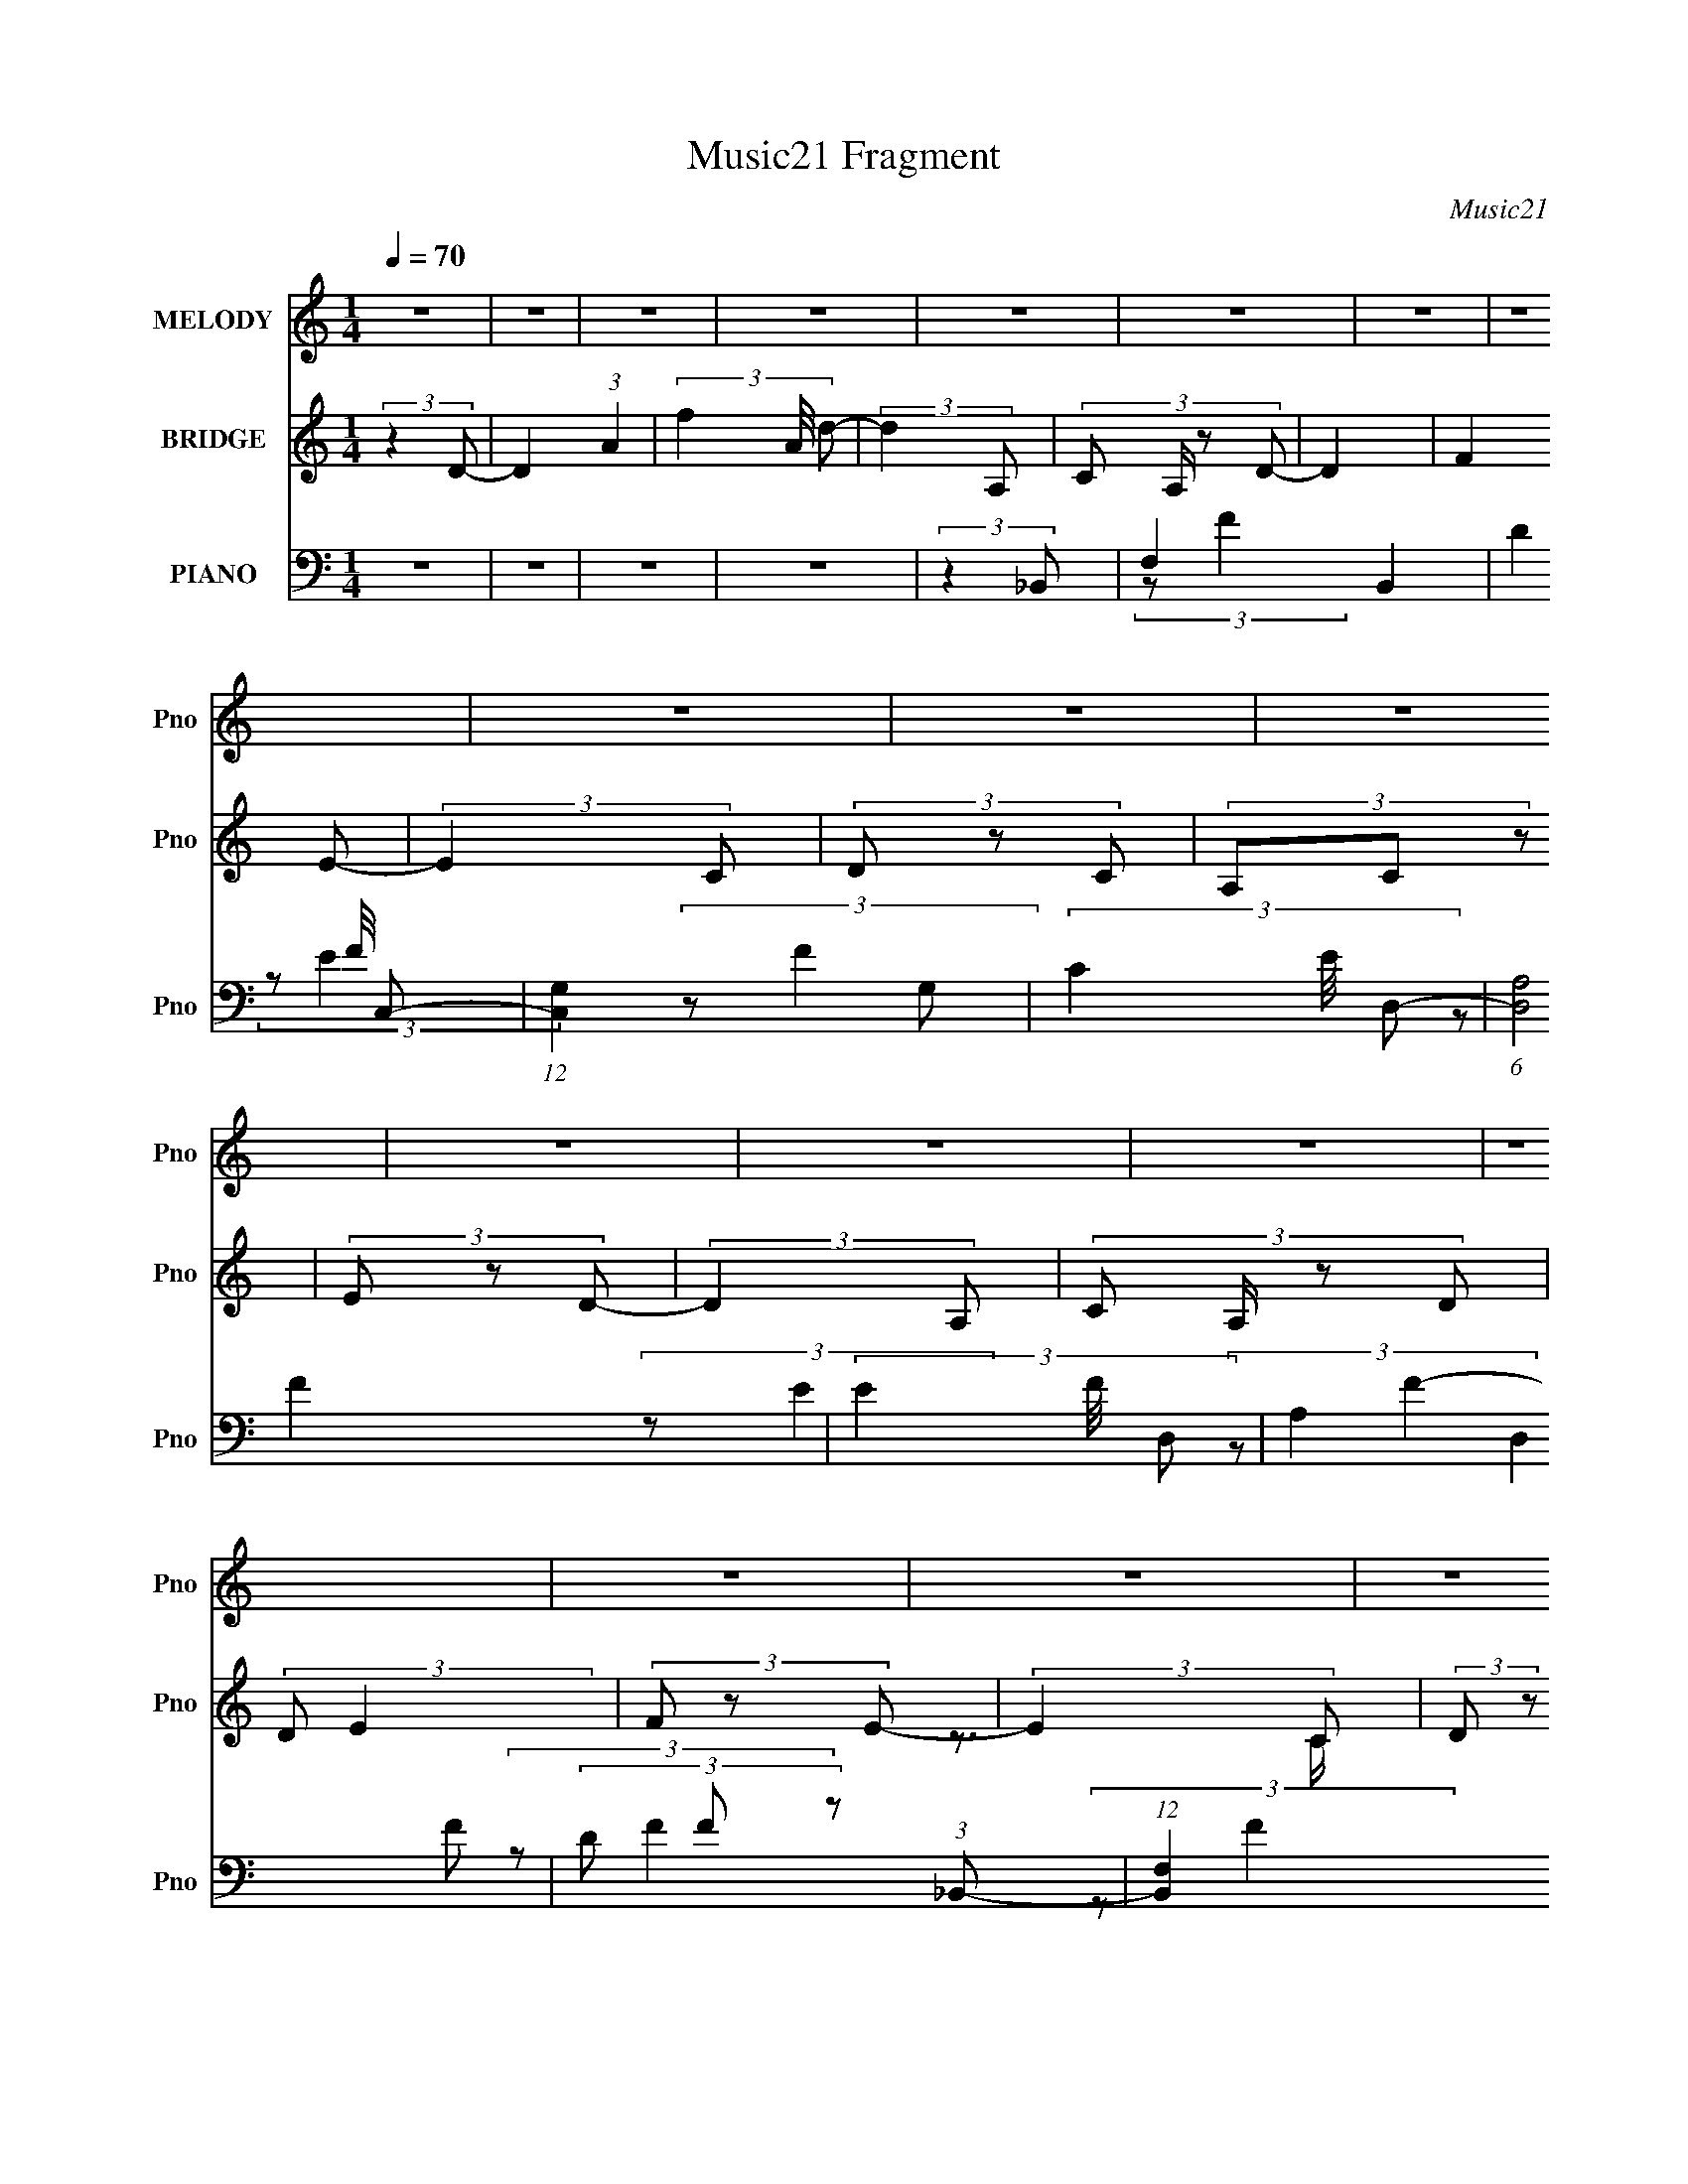 X:1
T:Music21 Fragment
C:Music21
%%score 1 ( 2 3 ) ( 4 5 6 )
L:1/8
Q:1/4=70
M:1/4
I:linebreak $
K:none
V:1 treble nm="MELODY" snm="Pno"
V:2 treble nm="BRIDGE" snm="Pno"
V:3 treble 
L:1/4
V:4 bass nm="PIANO" snm="Pno"
V:5 bass 
L:1/16
V:6 bass 
L:1/16
V:1
 z2 | z2 | z2 | z2 | z2 | z2 | z2 | z2 | z2 | z2 | z2 | z2 | z2 | z2 | z2 | z2 | z2 | z2 | z2 | %19
 z2 | z2 | z2 | z2 | z2 | z2 | z2 | z2 | z2 | z2 | z2 | z2 | z2 | z2 | z2 | z2 | z2 | z2 | %37
 (3:2:2F, F, F,/ F,/- | (3:2:2F,/4 z/ (3:2:2z/4 D, A,/ G,/- | G,3/2 z/ | (3:2:2F, G, C/ A,/- | %41
 A,/ (6:5:2z A, | (3:2:2C, D,2- | (3:2:2D,/4 z/ z3/2 | (3:2:2D, C, D,/ F,/ | (3:2:2G, F,2- | %46
 (3D, F,/4 F, G,/ G,/- | (3:2:2G,/4 z/ (3:2:2z/4 G,(3:2:1G, | (3:2:2F, A,2- | (3:2:2A, z2 | z2 | %51
 z2 | (3:2:2A, C D/ D/- | (3:2:2D/4 z/ (6:5:2z C | (3:2:2A, G,2- | (3:2:2G, z2 | %56
 (3:2:2F, G, C/ A,/- | (3:2:2A,/4 z/ (3:2:2z/4 A,(3:2:1A, | (3:2:2C, D,2- | (12:7:2D,2 z | %60
 (3:2:2D, C, G,/ F,/- | (3:2:2F,/4 z/ z3/2 | (3:2:1z2 A,/ G,/- | (3:2:2G,/4 z/ (6:5:2z F, | %64
 (3:2:2E, D,2- | (6:5:2D,2 z/ | z2 | z2 | z2 | (3:2:2F, F, F,/ F,/ | (3:2:2F, D, A,/ G,/- | %71
 G,3/2 z/ | (3:2:2F, G, C/ A,/- | A,/ (6:5:2z A, | (3:2:2C, D,2- | (3:2:2D,/4 z/ z3/2 | %76
 (3:2:2D, C, D,/ F,/ | (3:2:2G, F,2- | (3D, F,/4 F, G,/ G,/- | (3:2:2G,/4 z/ (3:2:2z/4 G,(3:2:1G, | %80
 (3:2:2F, A,2- | (3:2:2A, z2 | z2 | z2 | (3:2:2A, C D/ D/- | (3:2:2D/4 z/ (6:5:2z F, | %86
 (3:2:2A, G,2- | (3:2:2G, z2 | (3F,G,C | (3:2:2A, z C/ D/- | (3:2:2D/4 z/ (3:2:2z/4 F,2- | %91
 (3:2:2F, z2 | (3:2:2D, C, G,/ F,/- | (3:2:2F,/4 z/ z3/2 | (3z A,C | (3C z C | (3:2:2A, D2- | D2- | %98
 (3:2:2D2 z | (3:2:2z2 A | (3c z d | (3d z e | (3f z a | (3g z g | (3c z c | (3d z e | (3c z d- | %107
 (6:5:1d z/ (3:2:1A | (3c z d | (3d z e | (3f z e | (3edc | (3:2:2d z A/ c/ | A2 | z2 | %115
 (3:2:2z2 A- | (3:2:4c A/ z d- | (3:2:4d d/ z e | (3f z a | (3g z g | (3c z a | (3a z c' | (3agf- | %123
 (3:2:2f/ z (3:2:2z/ a | (3ga z/4 d/- | d3/2 z/ | (3:2:2z2 e | (3:2:1d d c/- | %128
 (3:2:2c/4 z/ (3:2:2z/4 d(3:2:1d- | (6:5:2d z2 | z2 | z2 | z2 | z2 | z2 | z2 | z2 | z2 | z2 | z2 | %140
 z2 | z2 | z2 | z2 | z2 | z2 | z2 | z2 | z2 | z2 | z2 | z2 | z2 | z2 | z2 | z2 | z2 | z2 | z2 | %159
 z2 | z2 | z2 | z2 | z2 | z2 | (3:2:2F, F, F,/ F,/- | (3:2:2F,/4 z/ (3:2:2z/4 D, A,/ G,/- | %167
 G,3/2 z/ | (3:2:2F, G, C/ A,/- | A,/ (6:5:2z A, | (3:2:2C, D,2- | (3:2:2D,/4 z/ z3/2 | %172
 (3:2:2D, C, D,/ F,/ | (3:2:2G, F,2- | (3D, F,/4 F, G,/ G,/- | (3:2:2G,/4 z/ (3:2:2z/4 G,(3:2:1G, | %176
 (3:2:2F, A,2- | (3:2:2A, z2 | z2 | z2 | (3:2:2A, C D/ D/- | (3:2:2D/4 z/ (6:5:2z C | %182
 (3:2:2A, G,2- | (3:2:2G, z2 | (3:2:2F, G, C/ A,/- | (3:2:2A,/4 z/ (3:2:2z/4 A,(3:2:1A, | %186
 (3:2:2C, D,2- | (12:7:2D,2 z | (3:2:2D, C, G,/ F,/- | (3:2:2F,/4 z/ z3/2 | (3:2:1z2 A,/ G,/- | %191
 (3:2:2G,/4 z/ (6:5:2z F, | (3:2:2E, D,2- | (6:5:2D,2 z/ | z2 | z2 | z2 | (3:2:2F, F, F,/ F,/ | %198
 (3:2:2F, D, A,/ G,/- | G,3/2 z/ | (3:2:2F, G, C/ A,/- | A,/ (6:5:2z A, | (3:2:2C, D,2- | %203
 (3:2:2D,/4 z/ z3/2 | (3:2:2D, C, D,/ F,/ | (3:2:2G, F,2- | (3D, F,/4 F, G,/ G,/- | %207
 (3:2:2G,/4 z/ (3:2:2z/4 G,(3:2:1G, | (3:2:2F, A,2- | (3:2:2A, z2 | z2 | z2 | (3:2:2A, C D/ D/- | %213
 (3:2:2D/4 z/ (6:5:2z F, | (3:2:2A, G,2- | (3:2:2G, z2 | (3F,G,C | (3:2:2A, z C/ D/- | %218
 (3:2:2D/4 z/ (3:2:2z/4 F,2- | (3:2:2F, z2 | (3:2:2D, C, G,/ F,/- | (3:2:2F,/4 z/ z3/2 | (3z A,C | %223
 (3C z C | (3:2:2A, D2- | D2- | (3:2:2D2 z | (3:2:2z2 A | (3c z d | (3d z e | (3f z a | (3g z g | %232
 (3c z c | (3d z e | (3c z d- | (6:5:1d z/ (3:2:1A | (3c z d | (3d z e | (3f z e | (3edc | %240
 (3:2:2d z A/ c/ | A2 | z2 | (3:2:2z2 A- | (3:2:4c A/ z d- | (3:2:4d d/ z e | (3f z a | (3g z g | %248
 (3c z a | (3a z c' | (3agf- | (3:2:2f/ z (3:2:2z/ a | (3ga z/4 d/- | d3/2 z/ | (3:2:2z2 e | %255
 (3:2:1d d c/- | (3:2:2c/4 z/ (3:2:2z/4 d(3:2:1d- | (6:5:2d z2 | z2 | (3:2:2z2 A | (3c z d | %261
 (3d z e | (3f z a | (3g z g | (3c z c | (3d z e | (3c z d- | (6:5:1d z/ (3:2:1A | (3c z d | %269
 (3d z e | (3f z e | (3edc | (3:2:2d z A/ c/ | A2 | z2 | (3:2:2z2 A- | (3:2:4c A/ z d- | %277
 (3:2:4d d/ z e | (3f z a | (3g z g | (3c z a | (3a z c' | (3agf- | (3:2:2f/ z (3:2:2z/ a | %284
 (3ga z/4 d/- | d3/2 z/ | (3:2:2z2 e | (3:2:1d d c/- | (3:2:2c/4 z/ (3:2:2z/4 d(3:2:1d- | %289
 (6:5:2d z2 | z2 | (3:2:2z2 a | (3ga z/4 d/- | d3/2 z/ | (3:2:2z2 e | (3:2:1d d c/- | %296
 (3:2:2c/4 z/ (3:2:2z/4 d(3:2:1d- | d2- | d2- | d2- | d2- | d2- | d2 |] %303
V:2
 (3:2:2z2 D- | D2 (3:2:1A2- | (3f2 A/4 d- | (3:2:2d2 A,- | (3:2:4C A,/ z D- | D2 | (3:2:2F2 E- | %7
 (3:2:2E2 C | (3D z C | (3A,C z | (3E z D- | (3:2:2D2 A,- | (3:2:4C A,/ z D | (3:2:2D E2 | %14
 (3F z E- | (3:2:2E2 C | (3:2:2D z A,/ (3:2:1z/4 | A,2- | (3:2:2A,2 z | (3:2:2z2 A,- | %20
 (3:2:4C A,/ z D- | D2 | (3[FA] z [EG]- | (3:2:2[EG]2 C | (3D z [CG] | (3[A,G][CG] z | %26
 (3[EG] z [DF]- | (3:2:2[DF]2 z | z2 | (3CDE- | (3:2:4F E/ G A- | (3:2:2A G2- | (3:2:4E G/4 z D- | %33
 D2- | (12:11:2D2 z/4 | z2 | z2 | z2 | z2 | z2 | z2 | z2 | z2 | z2 | z2 | z2 | z2 | z2 | z2 | %49
 (3ec z/4 c/- | c (3:2:2z/ A- | A2- | (3:2:2A/ z z | z2 | z2 | z2 | z2 | z2 | z2 | z2 | z2 | z2 | %62
 z2 | z2 | z2 | z2 | (3:2:1z2 d/ (3:2:1z/4 | (3AG z/4 F/- | F (3:2:2z/ D- | (3:2:2D2 z | z2 | z2 | %72
 z2 | z2 | z2 | (3:2:1a^g/ (6:5:1z | (3:2:2a z2 | z2 | z2 | z2 | z2 | (3:2:2z fe/ (3:2:1z/4 | %82
 c (3:2:2z/ A- | A2- | (3:2:2A/ z z | z2 | z2 | z2 | z2 | z2 | z2 | z2 | z2 | z2 | z2 | z2 | z2 | %97
 z3/2 [ff']/- | (3:2:2[ff']/4 z/ (3:2:2z/4 [ee']2 | [cc']2 | z2 | z2 | z2 | z2 | z2 | z2 | z2 | %107
 z2 | z2 | z2 | z2 | z2 | z2 | z2 | z2 | z2 | z2 | z2 | z2 | z2 | z2 | z2 | z2 | z2 | z2 | z2 | %126
 z2 | z2 | z2 | z2 | z2 | z2 | (3:2:2z2 a- | a2- | (3a[gf]g- | (12:11:1g2 a/- | a3/2 z/ | (3aaa | %138
 (3aaa | (3:2:2ggg/ (3:2:1z/4 | a/ (3:2:2z/4 [gf]/-(3:2:2[gf]/f- | (3:2:2f2 z | (3gfe- | e2- | %144
 (6:5:2e z [AG]/- | (3[AG]/4 z/ z/4 A (3:2:1z/ | (3:2:1GF (3:2:1z/ | (3FE z | C>D | (3[CD] z F- | %150
 (3:2:2G F/ F (3:2:1z/ | (3:2:2[DC]/4 z/ (3:2:2z/4 D(3:2:1F | G/(3:2:2F z/4 A/ (3:2:1z/4 | cd/f/- | %154
 f/ x/6 (3:2:1fg/ (3:2:1z/4 | (6:5:2f g (3:2:1a- | (3:2:2a2 a | d'2 | (3z ac'- | c'2- | %160
 (3:2:4d' c'/ z d'- | d'2- | d'2- (3:2:2f' [e'c'] | (3:2:1[gf] d'2 e/ | (3:2:4G c/4 E F- | F2- | %166
 (6:5:2F z2 | z2 | z2 | z2 | z2 | z2 | z2 | z2 | z2 | z2 | z2 | (3ec z/4 c/- | c (3:2:2z/ A- | %179
 A2- | (3:2:2A/ z z | z2 | z2 | z2 | z2 | z2 | z2 | z2 | z2 | z2 | z2 | z2 | z2 | z2 | %194
 (3:2:1z2 d/ (3:2:1z/4 | (3AG z/4 F/- | F (3:2:2z/ D- | (3:2:2D2 z | z2 | z2 | z2 | z2 | z2 | %203
 (3:2:1a^g/ (6:5:1z | (3:2:2a z2 | z2 | z2 | z2 | z2 | (3:2:2z fe/ (3:2:1z/4 | c (3:2:2z/ A- | %211
 A2- | (3:2:2A/ z z | z2 | z2 | z2 | z2 | z2 | z2 | z2 | z2 | z2 | z2 | z2 | z2 | z3/2 [ff']/- | %226
 (3:2:2[ff']/4 z/ (3:2:2z/4 [ee']2 | [cc']2 | z2 | z2 | z2 | z2 | z2 | z2 | z2 | z2 | z2 | z2 | %238
 z2 | z2 | z2 | z2 | z2 | z2 | z2 | z2 | z2 | z2 | z2 | z2 | z2 | z2 | z2 | z2 | z2 | z2 | %256
 z3/2 A,/ | (3[CD] z D- | (3:2:4F D/ F z/4 A/- | (6:5:2A [GF] (3:2:1[Ac] | z/ A/ (3:2:2z/ D- | %261
 (6:5:2D z2 | z2 | z2 | z2 | z2 | z2 | z2 | z2 | z2 | z2 | z2 | z2 | z2 | z2 | z2 | z2 | z2 | z2 | %279
 z2 | z2 | z2 | z2 | z2 | z2 | z2 | z2 | z2 | (3ad'd' | (3:2:1d'd'/ (3:2:1z/ c'/- | %290
 c'/ (3:2:2z/4 d'/-d'- | (3:2:2d'/4 z/ z3/2 | z2 | z2 | z2 | z2 | z2 | z2 | z2 | z A, | (3C z D- | %301
 (3:2:2D2 z | (3F z E- | (12:11:2E2 z/4 | (3:2:2z2 C | (3:2:2A, C2 | ED- | D2- | D z | (3CDE | %310
 (3FGA- | (3:2:2A G2 | z/ (3E z/4 D- | D2- | D2- | D2- | (6:5:2D z2 |] %317
V:3
 x | x5/3 | x13/12 | x | x7/6 | x | x | x | x | x | x | x | x7/6 | x | x | x | z3/4 C/4 | x | x | %19
 x | x7/6 | x | x | x | x | x | x | x | x | x | x7/6 | x | x13/12 | x | x | x | x | x | x | x | x | %41
 x | x | x | x | x | x | x | x | x | x | x | x | x | x | x | x | x | x | x | x | x | x | x | x | %65
 x | z3/4 c/4 | x | x | x | x | x | x | x | x | (3:2:2z/ a- | x | x | x | x | x | z3/4 c/4- | x | %83
 x | x | x | x | x | x | x | x | x | x | x | x | x | x | x | x | x | x | x | x | x | x | x | x | %107
 x | x | x | x | x | x | x | x | x | x | x | x | x | x | x | x | x | x | x | x | x | x | x | x | %131
 x | x | x | x | x7/6 | x | x | x | z3/4 a/4- | x | x | x | x | x | z3/4 G/4 | z3/4 F/4 | x | x | %149
 x | z3/4 [DC]/4- x/6 | x | z3/4 c/4- | x | z3/4 f/4- | x13/12 | x | x | x | x | x7/6 | x | x5/3 | %163
 z3/4 c/4- x7/12 | x13/12 | x | x | x | x | x | x | x | x | x | x | x | x | x | x | x | x | x | x | %183
 x | x | x | x | x | x | x | x | x | x | x | z3/4 c/4 | x | x | x | x | x | x | x | x | %203
 (3:2:2z/ a- | x | x | x | x | x | z3/4 c/4- | x | x | x | x | x | x | x | x | x | x | x | x | x | %223
 x | x | x | x | x | x | x | x | x | x | x | x | x | x | x | x | x | x | x | x | x | x | x | x | %247
 x | x | x | x | x | x | x | x | x | x | x | x7/6 | x13/12 | (3z/ F/ z/ | x | x | x | x | x | x | %267
 x | x | x | x | x | x | x | x | x | x | x | x | x | x | x | x | x | x | x | x | x | x | %289
 z/ d'/4 z/4 | x | x | x | x | x | x | x | x | x | x | x | x | x | x | x | x | x | x | x | x | x | %311
 x | x | x | x | x | x |] %317
V:4
 z2 | z2 | z2 | z2 | (3:2:2z2 _B,,- | F,2 B,,2 | (3D2 F/4 C,- | (12:11:1[C,G,]2 G,/6 | %8
 (3C2 E/4 D,- | (6:5:1[D,A,]4 | (3E2 F/4 D,- | (3A,2 D,2 F- | (3D F z (3:2:1_B,,- | %13
 (12:11:1[B,,F,]2 x/6 | (3D2 F/4 C,- | (12:7:1[C,G,]4 | (3C2 E2 D,- | (24:17:1[D,A,-]4 | %18
 (3:2:1E2 A, (3:2:2F/4 D,- | (12:7:1[D,A,]4 | (3E2 F/4 _B,,- | (12:7:1[B,,F,F,]4 | %22
 (3:2:4D F/4 F C,- | (24:17:1[C,G,]4 | (3:2:2E G2 (3:2:1A,,- | (12:7:1[A,,E,E,-]4 | %26
 (3:2:1[E,C]/4 [CE]5/6 (12:7:1E4/7 (3:2:1D,- | [D,A,A,]2 | (12:7:1[FD]2 x/6 (3:2:1_B,,- | %29
 B,,2- F,2 (3:2:1F2- | (3[B,,D]/ [DF]3/2 [FC,-]2/7 (3:2:1C,3/4- | (3:2:1C C,2- G,2 (3:2:1E2- | %32
 (3[C,C]/ [CE]3/2 [ED,,-]/ (3:2:1D,,/- | (6:5:2[D,,D,D,-]8 A,,8 | (3:2:1E2 D,2- (3:2:2F/4 D- | %35
 D, D2- | D2- (3:2:1D,,- | (3:2:1[DA,,] [A,,D,,]4/3 (12:7:1D,,12/7 | (3D2 F2 C,,- | %39
 (3:2:1[C,,G,,]2 G,,/6 z/ | (3:2:2E2 A,,- | [A,,E,]2 | (3:2:1[EC]2 (3:2:1D,,- | [D,,A,,]2 | %44
 (3:2:1[FD]/ [DE]2/3 (3:2:2z/ _B,,- | [B,,F,]2 | (3:2:2D F z/ (3:2:1C,- | (12:7:1[C,G,-]4 | %48
 (3:2:1C G, (3:2:2E2 F,,- | (24:17:1[F,,C,-]4 | [C,A,] (3:2:2[A,C]/ (1:1:1[CF,,-]3/2 | %51
 (12:7:1[F,,F,-]4 C,2 | [F,F]/ (3[FA]/4 (4:3:1[A_B,,-]12/7 _B,,/- | (12:7:1[B,,_B,]4 F,3/2 | %54
 (3D F2 z/4 (3:2:2C,/- C,/- | [C,G,-]2 | [G,C] [CE]/ (12:11:1E16/11 | [A,,E,]2 | %58
 (3:2:1[EC] (3:2:1A,2 | [D,,D,D,]2 A,,2 | (3D F2 A, (3:2:1_B,,- | (3:2:1_B,2 B,,2- (3:2:1D- | %62
 (3_B, B,,/ D2 (3:2:1C,- | (12:11:1[C,G,-]2 G,/6- | [G,C] (3:2:1[ED,,-]2 | (6:5:1[D,,D,F-]4 A,,7 | %66
 (24:17:2[FED,,-]4 A,8 D,3 | (3:2:2[D,,F-]4 D2 | (3:2:1[FE]2 (3:2:1D,,- | (12:7:1[D,,A,,]4 | %70
 (3D2 F2 C,,- | (3:2:1[C,,G,,]2 G,,/6 z/ | (3:2:2E2 A,,- | [A,,E,]2 | (3:2:1[EC]2 (3:2:1D,,- | %75
 [D,,A,,]2 | (3:2:1[FD]/ [DE]2/3 (3:2:2z/ _B,,- | [B,,F,]2 | (3:2:2D F z/ (3:2:1C,- | %79
 (12:7:1[C,G,-]4 | (3:2:1C G, (3:2:2E2 F,,- | (24:17:1[F,,C,-]4 | %82
 [C,A,] (3:2:2[A,C]/ (1:1:1[CF,,-]3/2 | (12:7:1[F,,F,-]4 C,2 | %84
 [F,F]/ (3[FA]/4 (4:3:1[A_B,,-]12/7 _B,,/- | (12:7:1[B,,_B,]4 F,3/2 | (3D F2 z/4 (3:2:2C,/- C,/- | %87
 [C,G,-]2 | [G,C] [CE]/ (12:11:1E16/11 | [A,,E,]2 | (3:2:1[EC] (3:2:1A,2 | [D,,D,D,]2 A,,2 | %92
 (3D F2 A, (3:2:1_B,,- | (3:2:1_B,2 B,,2- (3:2:1D- | (3_B, B,,/ D2 (3:2:1C,- | %95
 (12:11:1[C,G,-]2 G,/6- | (3:2:1C G, (3:2:2E2 D,,- | (24:17:1[D,,A,,-]4 | %98
 [A,,ED-] (3:2:2[D-F]3/2 (4:3:1F2/7 | (3:2:4[DD,A,]/4 [D,A,D,,A,,]3/4 z [FDA,]- | %100
 (3:2:1[FDA,DFA,]/ [DFA,D,]2/3_B,,/A,,/- | (24:13:2[A,,D,F-]4 D,,4 | (6:5:1[FD] D/6 (3:2:2z/ C,,- | %103
 (12:7:1[C,,C,E-]4 G,,2 | (3:2:2[ECG,]2 [C,A,,-]/4(3:2:1A,,3/4- | [A,,A,CE-]2 E, | %106
 (3:2:1[EC](3:2:2A,D,,- | (6:5:1[D,,D,] [D,A,,]/6 (3:2:2z/ C,- | %108
 (3:2:2C,/ [CE_B,,-]2 (3:2:1_B,,/- | (12:7:1[B,,_B,F-]4 F,3/2 | (3:2:1[FD]/ (3D/FC,- | %111
 (3:2:1[C,CEG-]4 G,3/2 | (6:5:3[GEC][CG,]3/4F,,- | (24:17:1[F,,F,F-]4 C,3 | %114
 (3:2:1[FC]2 (3:2:1F,,- | (3:2:2[F,,F,F-]4 C,4 | (6:5:1[FCA,](3:2:2A,3/4D,,- | %117
 (12:7:1[D,,D,F-]4 A,,2 | (6:5:1[FDA,](3:2:2A,3/4C,,- | [C,,C,E-]2 G,,2 | (3:2:1[ECG,]2(3:2:1A,,- | %121
 (12:7:1[A,,A,CE-]4 E, | (6:5:1[ECA,](3:2:2A,3/4D,,- | (3:2:1[D,,D,]2 [A,,F] | %124
 (3:2:1[C,C]/4 (3C3/4A,_B,,- | [B,,_B,F-]2 F,3/2 | (3:2:1[FD]/ (3D/FC,- | (12:7:1[C,CEG-]4 G,3/2 | %128
 (6:5:1[GEC](3:2:2C3/4D,,- | (24:17:1[D,,D,F-]4 A,,3 | (6:5:1[FED-] (3:2:1D7/4- | %131
 (3:2:1[DD,] [D,D,,]/3 [D,,F-]5/3 A,,3/2 | (3:2:2[FDA,]2 [D,_B,,-]/4(3:2:1_B,,3/4- | %133
 (12:7:1[B,,_B,F-]4 F,3/2 | (3:2:1[FD]/ (3D/FC,- | (12:7:1[C,CEG-]4 G, | %136
 (6:5:1[GEC](3:2:2C3/4D,,- | (24:17:1[D,,D,F-]4 A,,3 | (6:5:1[FD] D2/3A,,/- | %139
 [A,,D,D-F-]3/2 (3:2:1[D-F-A,D,,]3/4 D,,5/3 | (3:2:1[DFA,](3:2:2D_B,,- | [B,,_B,F-]2 F,3/2 | %142
 (3:2:1[FD]/ (3D/FC,- | (12:7:1[C,CEG-]4 G, | (3:2:1[GEC]2(3:2:1F,,- | (6:5:1[F,,F,-]4 C,3 | %146
 [F,A]/ (3[AF]/4cF,,- | (12:7:2[F,,F,C]4 C,4 | (3:2:1[A,CF]/4 [CF]5/6 (3:2:2z/ _B,,- | %149
 [B,,_B,F-]2 F,3/2 | (3:2:1[FD]/ (3D/FC,- | (12:7:1[C,CG-]4 G,3/2 | (6:5:1[GEC](3:2:2C3/4A,,- | %153
 (12:7:1[A,,A,CE-]4 E,3/2 | (3:2:1[ECA,]2(3:2:1D,,- | (12:7:1[D,,D,DF]4 A,,3/2 | %156
 [DF] (3:2:2z/ _B,,- | (12:7:1[B,,_B,F-]4 F,3/2 | (3:2:1[FD]/ (3D/FC,- | [C,CG-]2 G, | %160
 (6:5:1[GEC](3:2:2C3/4D,,- | (12:11:1[D,,D,F-]8 A,,2- A,,/ | (3:2:2[FE-]8 A,/4 D,4- D, | %163
 E2 A,2- D2- | (12:7:2A,2 D2 (3:2:1D,,- | (12:7:1[D,,A,,]4 | (3D2 F2 C,,- | %167
 (3:2:1[C,,G,,]2 G,,/6 z/ | (3:2:2E2 A,,- | [A,,E,]2 | (3:2:1[EC]2 (3:2:1D,,- | [D,,A,,]2 | %172
 (3:2:1[FD]/ [DE]2/3 (3:2:2z/ _B,,- | [B,,F,]2 | (3:2:2D F z/ (3:2:1C,- | (12:7:1[C,G,-]4 | %176
 (3:2:1C G, (3:2:2E2 F,,- | (24:17:1[F,,C,-]4 | [C,A,] (3:2:2[A,C]/ (1:1:1[CF,,-]3/2 | %179
 (12:7:1[F,,F,-]4 C,2 | [F,F]/ (3[FA]/4 (4:3:1[A_B,,-]12/7 _B,,/- | (12:7:1[B,,_B,]4 F,3/2 | %182
 (3D F2 z/4 (3:2:2C,/- C,/- | [C,G,-]2 | [G,C] [CE]/ (12:11:1E16/11 | [A,,E,]2 | %186
 (3:2:1[EC] (3:2:1A,2 | [D,,D,D,]2 A,,2 | (3D F2 A, (3:2:1_B,,- | (3:2:1_B,2 B,,2- (3:2:1D- | %190
 (3_B, B,,/ D2 (3:2:1C,- | (12:11:1[C,G,-]2 G,/6- | [G,C] (3:2:1[ED,,-]2 | (6:5:1[D,,D,F-]4 A,,7 | %194
 (24:17:2[FED,,-]4 A,8 D,3 | (3:2:2[D,,F-]4 D2 | (3:2:1[FE]2 (3:2:1D,,- | (12:7:1[D,,A,,]4 | %198
 (3D2 F2 C,,- | (3:2:1[C,,G,,]2 G,,/6 z/ | (3:2:2E2 A,,- | [A,,E,]2 | (3:2:1[EC]2 (3:2:1D,,- | %203
 [D,,A,,]2 | (3:2:1[FD]/ [DE]2/3 (3:2:2z/ _B,,- | [B,,F,]2 | (3:2:2D F z/ (3:2:1C,- | %207
 (12:7:1[C,G,-]4 | (3:2:1C G, (3:2:2E2 F,,- | (24:17:1[F,,C,-]4 | %210
 [C,A,] (3:2:2[A,C]/ (1:1:1[CF,,-]3/2 | (12:7:1[F,,F,-]4 C,2 | %212
 [F,F]/ (3[FA]/4 (4:3:1[A_B,,-]12/7 _B,,/- | (12:7:1[B,,_B,]4 F,3/2 | (3D F2 z/4 (3:2:2C,/- C,/- | %215
 [C,G,-]2 | [G,C] [CE]/ (12:11:1E16/11 | [A,,E,]2 | (3:2:1[EC] (3:2:1A,2 | [D,,D,D,]2 A,,2 | %220
 (3D F2 A, (3:2:1_B,,- | (3:2:1_B,2 B,,2- (3:2:1D- | (3_B, B,,/ D2 (3:2:1C,- | %223
 (12:11:1[C,G,-]2 G,/6- | (3:2:1C G, (3:2:2E2 D,,- | (24:17:1[D,,A,,-]4 | %226
 [A,,ED-] (3:2:2[D-F]3/2 (4:3:1F2/7 | (3:2:4[DD,A,]/4 [D,A,D,,A,,]3/4 z [FDA,]- | %228
 (3:2:1[FDA,DFA,]/ [DFA,D,]2/3_B,,/A,,/- | (24:13:2[A,,D,F-]4 D,,4 | (6:5:1[FD] D/6 (3:2:2z/ C,,- | %231
 (12:7:1[C,,C,E-]4 G,,2 | (3:2:2[ECG,]2 [C,A,,-]/4(3:2:1A,,3/4- | [A,,A,CE-]2 E, | %234
 (3:2:1[EC](3:2:2A,D,,- | (6:5:1[D,,D,] [D,A,,]/6 (3:2:2z/ C,- | %236
 (3:2:2C,/ [CE_B,,-]2 (3:2:1_B,,/- | (12:7:1[B,,_B,F-]4 F,3/2 | (3:2:1[FD]/ (3D/FC,- | %239
 (3:2:1[C,CEG-]4 G,3/2 | (6:5:3[GEC][CG,]3/4F,,- | (24:17:1[F,,F,F-]4 C,3 | %242
 (3:2:1[FC]2 (3:2:1F,,- | (3:2:2[F,,F,F-]4 C,4 | (6:5:1[FCA,](3:2:2A,3/4D,,- | %245
 (12:7:1[D,,D,F-]4 A,,2 | (6:5:1[FDA,](3:2:2A,3/4C,,- | [C,,C,E-]2 G,,2 | (3:2:1[ECG,]2(3:2:1A,,- | %249
 (12:7:1[A,,A,CE-]4 E, | (6:5:1[ECA,](3:2:2A,3/4D,,- | (3:2:1[D,,D,]2 [A,,F] | %252
 (3:2:1[C,C]/4 (3C3/4A,_B,,- | [B,,_B,F-]2 F,3/2 | (3:2:1[FD]/ (3D/FC,- | (12:7:1[C,CEG-]4 G,3/2 | %256
 (6:5:1[GEC](3:2:2C3/4D,,- | (3:2:2[D,,D,]4 A,,4 | (3:2:4D F/4 [D,,D,DFA] z | z2 | (3:2:2z2 D,,- | %261
 A,,2- D,,2- | (3D A,, D,, (3:2:2F2 C,,- | (3:2:1[C,,G,]2 G,/6 z/ | (3C2 E A,,- | (12:7:1[A,,E,]4 | %266
 (3:2:2C E2 (3:2:1D,,- | (3A,,2 D,,2 F- | (3D2 F _B,,- | (12:11:1[B,,F,]2 x/6 | %270
 (3:2:2D F z/ (3:2:1C,- | [C,C]2 | (3E2 G2 F,,- | (24:17:1[F,,C,-]4 | [C,C] (3:2:1A,/ (3:2:1F,,- | %275
 (3:2:1[F,,F,]2 [C,FAc]3/2 | [F,,C,F,CFA]/ (3[CFA]/4[CFA]D,,- | (12:7:1[D,,D,F-]4 A,,2 | %278
 (6:5:1[FDA,](3:2:2A,3/4C,,- | [C,,C,E-]2 G,,2 | (3:2:1[ECG,]2(3:2:1A,,- | (12:7:1[A,,A,CE-]4 E, | %282
 (6:5:1[ECA,](3:2:2A,3/4D,,- | (3:2:1[D,,D,]2 [A,,F] | (3:2:1[C,C]/4 (3C3/4A,_B,,- | %285
 [B,,_B,F-]2 F,3/2 | (3:2:1[FD]/ (3D/FC,- | (12:7:1[C,CEG-]4 G,3/2 | (6:5:1[GEC](3:2:2C3/4D,,- | %289
 (3:2:1[D,,D,]2 [A,,F] | (3[C,,E]/4 [CE]/4 z/4 (3:2:1z/ [D,,A,DF] (3:2:1z/ | z2 | (3:2:2z2 _B,,- | %293
 F,3/2 B,,2 | (12:11:2D2 F2 (3:2:1C,- | (3:2:1[C,G,]4 | (3:2:2C E2 (3:2:1D,,- | (3:2:1[D,,A,,-]8 | %298
 (3:2:2[A,,F-]4 D,4 | F2- A,2- D2- | F (6:5:2A, D2 (3:2:1_B,,- | (12:7:1[B,,F,]4 | (3D2 F2 C,- | %303
 (12:11:1[C,G,]2 x/6 | (3E G2 z/4 (3:2:2D,,/- D,,/- | [D,,A,,-]6 | [A,,A,-]7/2 (3:2:1F4 D,3/2 | %307
 (6:5:3[A,D,F-]2[F-D]/ D3/5 | [DA,]/ (3:2:1F2 _B,,- | [B,,F,]2 | D (3:2:1F2 C,- | (12:7:1[C,G,]4 | %312
 (3E2 G2 D,,- | (3:2:1[D,,A,,-]16 | [A,,-A,]8 D,8- A,,/ D,/ | (6:5:2D E2 | F2- | F2- | F/ z3/2 |] %319
V:5
 x4 | x4 | x4 | x4 | x4 | (3:2:2z2 F4- x4 | x13/3 | (3:2:2z2 E4- | x13/3 | (3:2:2z2 F4- x8/3 | %10
 x13/3 | x23/3 | x16/3 | (3:2:2z2 F4- | x13/3 | (3:2:2z2 E4- x2/3 | x19/3 | (3:2:2z2 F4- x5/3 | %18
 x19/3 | (3:2:2z2 F4- x2/3 | x13/3 | (3:2:2z2 F4- x2/3 | x13/3 | (3:2:2z4 G2- x5/3 | x16/3 | %25
 (3:2:2z2 E4- x2/3 | (3z2 A,2 z2 | (3:2:2z2 F4- | z3 F,- | x32/3 | z3 G,- | x12 | z3 A,,- | %33
 (3:2:2z2 F4- x23 | x25/3 | x6 | x16/3 | (3z2 D2F2- x2 | x20/3 | (3:2:2z4 E2- | x4 | (3:2:2z4 E2- | %42
 (3z2 A,2 z2 | (3z2 A,2F2- | (3z2 A,2 z2 | (3:2:2z4 F2- | x16/3 | (3:2:2z4 E2- x2/3 | x22/3 | %49
 (3:2:2z4 C2- x5/3 | z3 C,- x2/3 | (3:2:2z2 A4- x14/3 | z3 F,- | (3:2:2z2 F4- x11/3 | x16/3 | %55
 (3:2:2z4 E2- | (3:2:2z4 A,,2- x5/3 | (3:2:2z2 E4- | (3:2:2z4 D,,2- | (3:2:2z2 F4- x4 | x19/3 | %61
 x8 | x6 | (3:2:2z4 E2- | z3 A,,- x2/3 | (3:2:2z2 A,4- x50/3 | (3:2:2z4 D2- x18 | z3 D, x4 | %68
 (3z2 D2 z2 | (3z2 D2F2- x2/3 | x20/3 | (3:2:2z4 E2- | x4 | (3:2:2z4 E2- | (3z2 A,2 z2 | %75
 (3z2 A,2F2- | (3z2 A,2 z2 | (3:2:2z4 F2- | x16/3 | (3:2:2z4 E2- x2/3 | x22/3 | (3:2:2z4 C2- x5/3 | %82
 z3 C,- x2/3 | (3:2:2z2 A4- x14/3 | z3 F,- | (3:2:2z2 F4- x11/3 | x16/3 | (3:2:2z4 E2- | %88
 (3:2:2z4 A,,2- x5/3 | (3:2:2z2 E4- | (3:2:2z4 D,,2- | (3:2:2z2 F4- x4 | x19/3 | x8 | x6 | %95
 (3:2:2z4 E2- | x22/3 | (3:2:2z2 F4- x5/3 | z2 [D,,A,,]2- x/3 | (3:2:2z4 D,2- | (3:2:2z4 D,,2- | %101
 (3z2 A,2 z/ D, x17/3 | (3z2 A,2 z/ G,,- | (3:2:1z2 G,2 (3:2:1z x14/3 | z3 E,- | z3 E, x2 | %106
 z3 A,,- | (3z2 A,2[CE]2- | z3 F,- | (3z2 D2 z/ _B, x11/3 | z3 G,- | z3 G,- x13/3 | z3 C,- | %113
 (3z2 A,2 z/ F, x23/3 | (3z2 A,2 z/ C,- | (3z2 A,2 z/ F, x17/3 | z3 A,,- | (3:2:2z2 A,4 x14/3 | %118
 z3 G,,- | (3z2 G,2 z/ C, x4 | z3 E,- | z3 E, x8/3 | z3 A,,- | (3:2:2z2 A,4 x2/3 | z3 F,- | %125
 (3z2 D2 z/ _B, x3 | z3 G,- | z3 G, x11/3 | z3 A,,- | (3z2 A,2 z/ D, x23/3 | (3:2:2z4 D,,2- | %131
 (3:2:1z2 A,2 (3:2:1z x13/3 | z3 F,- | (3z2 D2 z/ _B, x11/3 | z3 G,- | z3 G, x8/3 | z3 A,,- | %137
 (3z2 A,2 z/ D, x23/3 | (3:2:2z2 A,4- | (3z2 [A,DF]2 z/ D, x10/3 | z3 F,- | (3z2 D2 z/ _B, x3 | %142
 z3 G,- | z3 G, x8/3 | z3 C,- | (3:2:2z2 A,2C (3:2:1z/ x26/3 | z3 C,- | (3:2:2z2 A,4- x5 | %148
 (3z2 A,2 z/ F,- | (3z2 D2 z/ _B, x3 | z3 G,- | (3z2 E2 z/ G, x11/3 | z3 E,- | z3 E, x11/3 | %154
 z3 A,,- | (3z2 A,2 z/ [A,,D,] x11/3 | (3G2A,2 z/ F,- | (3z2 D2 z/ _B, x11/3 | z3 G,- | %159
 (3z2 E2 z/ G, x2 | z3 A,,- | (3:2:2z2 A,4- x47/3 | (3:2:2z2 A,4- x17 | x12 | x19/3 | %165
 (3z2 D2F2- x2/3 | x20/3 | (3:2:2z4 E2- | x4 | (3:2:2z4 E2- | (3z2 A,2 z2 | (3z2 A,2F2- | %172
 (3z2 A,2 z2 | (3:2:2z4 F2- | x16/3 | (3:2:2z4 E2- x2/3 | x22/3 | (3:2:2z4 C2- x5/3 | z3 C,- x2/3 | %179
 (3:2:2z2 A4- x14/3 | z3 F,- | (3:2:2z2 F4- x11/3 | x16/3 | (3:2:2z4 E2- | (3:2:2z4 A,,2- x5/3 | %185
 (3:2:2z2 E4- | (3:2:2z4 D,,2- | (3:2:2z2 F4- x4 | x19/3 | x8 | x6 | (3:2:2z4 E2- | z3 A,,- x2/3 | %193
 (3:2:2z2 A,4- x50/3 | (3:2:2z4 D2- x18 | z3 D, x4 | (3z2 D2 z2 | (3z2 D2F2- x2/3 | x20/3 | %199
 (3:2:2z4 E2- | x4 | (3:2:2z4 E2- | (3z2 A,2 z2 | (3z2 A,2F2- | (3z2 A,2 z2 | (3:2:2z4 F2- | %206
 x16/3 | (3:2:2z4 E2- x2/3 | x22/3 | (3:2:2z4 C2- x5/3 | z3 C,- x2/3 | (3:2:2z2 A4- x14/3 | %212
 z3 F,- | (3:2:2z2 F4- x11/3 | x16/3 | (3:2:2z4 E2- | (3:2:2z4 A,,2- x5/3 | (3:2:2z2 E4- | %218
 (3:2:2z4 D,,2- | (3:2:2z2 F4- x4 | x19/3 | x8 | x6 | (3:2:2z4 E2- | x22/3 | (3:2:2z2 F4- x5/3 | %226
 z2 [D,,A,,]2- x/3 | (3:2:2z4 D,2- | (3:2:2z4 D,,2- | (3z2 A,2 z/ D, x17/3 | (3z2 A,2 z/ G,,- | %231
 (3:2:1z2 G,2 (3:2:1z x14/3 | z3 E,- | z3 E, x2 | z3 A,,- | (3z2 A,2[CE]2- | z3 F,- | %237
 (3z2 D2 z/ _B, x11/3 | z3 G,- | z3 G,- x13/3 | z3 C,- | (3z2 A,2 z/ F, x23/3 | (3z2 A,2 z/ C,- | %243
 (3z2 A,2 z/ F, x17/3 | z3 A,,- | (3:2:2z2 A,4 x14/3 | z3 G,,- | (3z2 G,2 z/ C, x4 | z3 E,- | %249
 z3 E, x8/3 | z3 A,,- | (3:2:2z2 A,4 x2/3 | z3 F,- | (3z2 D2 z/ _B, x3 | z3 G,- | z3 G, x11/3 | %256
 z3 A,,- | (3z2 D2A2 x17/3 | x13/3 | x4 | x4 | (3:2:2z4 F2- x4 | x25/3 | (3:2:2z4 E2- | x17/3 | %265
 (3:2:2z4 E2- x2/3 | x16/3 | x23/3 | x17/3 | (3:2:2z4 F2- | x16/3 | (3:2:2z4 G2- | x20/3 | %273
 (3:2:2z4 A,2- x5/3 | z3 C,- | (3z2 [FAc]2 z/ [F,,C,F,]- x5/3 | z3 A,,- | (3:2:2z2 A,4 x14/3 | %278
 z3 G,,- | (3z2 G,2 z/ C, x4 | z3 E,- | z3 E, x8/3 | z3 A,,- | (3:2:2z2 A,4 x2/3 | z3 F,- | %285
 (3z2 D2 z/ _B, x3 | z3 G,- | z3 G, x11/3 | z3 A,,- | (3z2 A,2 z/ [C,,E]- x2/3 | x13/3 | x4 | x4 | %293
 (3:2:2z4 D2- x3 | x23/3 | (3:2:2z4 E2- x4/3 | x16/3 | (3:2:2z4 D,2- x20/3 | (3:2:2z4 A,2- x8 | %299
 x12 | x23/3 | (3:2:2z2 F4- x2/3 | x19/3 | (3:2:2z2 G4- | x16/3 | (3:2:2z2 F4- x8 | %306
 (3:2:2z4 D2- x34/3 | z3 D, x | x17/3 | (3:2:2z2 F4- | x20/3 | (3:2:2z2 G4- x2/3 | x22/3 | %313
 z3 D,- x52/3 | z3 D- x30 | x13/3 | x4 | x4 | x4 |] %319
V:6
 x4 | x4 | x4 | x4 | x4 | x8 | x13/3 | x4 | x13/3 | x20/3 | x13/3 | x23/3 | x16/3 | x4 | x13/3 | %15
 x14/3 | x19/3 | x17/3 | x19/3 | x14/3 | x13/3 | x14/3 | x13/3 | x17/3 | x16/3 | x14/3 | x4 | x4 | %28
 x4 | x32/3 | x4 | x12 | x4 | x27 | x25/3 | x6 | x16/3 | x6 | x20/3 | x4 | x4 | x4 | x4 | z3 E- | %44
 x4 | x4 | x16/3 | x14/3 | x22/3 | x17/3 | x14/3 | x26/3 | x4 | x23/3 | x16/3 | x4 | x17/3 | x4 | %58
 z3 A,,- | x8 | x19/3 | x8 | x6 | x4 | x14/3 | z3 D,- x50/3 | x22 | x8 | x4 | x14/3 | x20/3 | x4 | %72
 x4 | x4 | x4 | z3 E- | x4 | x4 | x16/3 | x14/3 | x22/3 | x17/3 | x14/3 | x26/3 | x4 | x23/3 | %86
 x16/3 | x4 | x17/3 | x4 | z3 A,,- | x8 | x19/3 | x8 | x6 | x4 | x22/3 | x17/3 | x13/3 | x4 | x4 | %101
 x29/3 | x4 | z3 C,- x14/3 | x4 | x6 | x4 | x4 | x4 | x23/3 | x4 | x25/3 | x4 | x35/3 | x4 | %115
 x29/3 | x4 | z3 D, x14/3 | x4 | x8 | x4 | x20/3 | x4 | z3 C,- x2/3 | x4 | x7 | x4 | x23/3 | x4 | %129
 x35/3 | z3 A,,- | z3 D,- x13/3 | x4 | x23/3 | x4 | x20/3 | x4 | x35/3 | (3:2:2z4 D,,2- | x22/3 | %140
 x4 | x7 | x4 | x20/3 | x4 | z3 F- x26/3 | x4 | z3 F, x5 | x4 | x7 | x4 | x23/3 | x4 | x23/3 | x4 | %155
 x23/3 | x4 | x23/3 | x4 | x6 | x4 | z3 D,- x47/3 | (3:2:2z4 D2- x17 | x12 | x19/3 | x14/3 | %166
 x20/3 | x4 | x4 | x4 | x4 | z3 E- | x4 | x4 | x16/3 | x14/3 | x22/3 | x17/3 | x14/3 | x26/3 | x4 | %181
 x23/3 | x16/3 | x4 | x17/3 | x4 | z3 A,,- | x8 | x19/3 | x8 | x6 | x4 | x14/3 | z3 D,- x50/3 | %194
 x22 | x8 | x4 | x14/3 | x20/3 | x4 | x4 | x4 | x4 | z3 E- | x4 | x4 | x16/3 | x14/3 | x22/3 | %209
 x17/3 | x14/3 | x26/3 | x4 | x23/3 | x16/3 | x4 | x17/3 | x4 | z3 A,,- | x8 | x19/3 | x8 | x6 | %223
 x4 | x22/3 | x17/3 | x13/3 | x4 | x4 | x29/3 | x4 | z3 C,- x14/3 | x4 | x6 | x4 | x4 | x4 | %237
 x23/3 | x4 | x25/3 | x4 | x35/3 | x4 | x29/3 | x4 | z3 D, x14/3 | x4 | x8 | x4 | x20/3 | x4 | %251
 z3 C,- x2/3 | x4 | x7 | x4 | x23/3 | x4 | z3 F- x17/3 | x13/3 | x4 | x4 | x8 | x25/3 | x4 | %264
 x17/3 | x14/3 | x16/3 | x23/3 | x17/3 | x4 | x16/3 | x4 | x20/3 | x17/3 | x4 | z3 A x5/3 | x4 | %277
 z3 D, x14/3 | x4 | x8 | x4 | x20/3 | x4 | z3 C,- x2/3 | x4 | x7 | x4 | x23/3 | x4 | %289
 z3 [CE]- x2/3 | x13/3 | x4 | x4 | (3:2:2z4 F2- x3 | x23/3 | x16/3 | x16/3 | x32/3 | %298
 (3:2:2z4 D2- x8 | x12 | x23/3 | z3 _B, x2/3 | x19/3 | x4 | x16/3 | z3 D,- x8 | x46/3 | x5 | %308
 x17/3 | x4 | x20/3 | x14/3 | x22/3 | x64/3 | x34 | x13/3 | x4 | x4 | x4 |] %319
